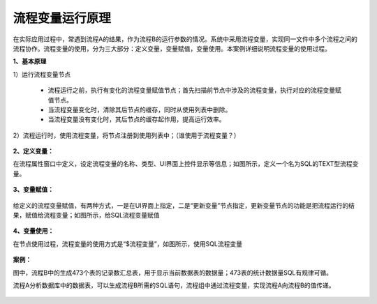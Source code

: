 ﻿
流程变量运行原理
====================================
在实际应用过程中，常遇到流程A的结果，作为流程B的运行参数的情况。系统中采用流程变量，实现同一文件中多个流程之间的流程协作。流程变量的使用，分为三大部分：定义变量，变量赋值，变量使用。本案例详细说明流程变量的使用过程。

**1、基本原理**

1）运行流程变量节点

   * 流程运行之前，执行有变化的流程变量赋值节点；首先扫描前节点中涉及的流程变量，执行对应的流程变量赋值节点。	
   * 当流程变量变化时，清除其后节点的缓存，同时从使用列表中删除。	
   * 当流程变量没有变化时，其后节点的缓存起作用，提高运行效率。

2）流程运行时，使用流程变量，将节点注册到使用列表中；（谁使用于流程变量？）

.. figure:: images/variable1.png
     :align: center
     :figwidth: 80% 
     :name: plate 	 


**2、定义变量：** 

在流程属性窗口中定义，设定流程变量的名称、类型、UI界面上控件显示等信息；如图所示，定义一个名为SQL的TEXT型流程变量。

.. figure:: images/variable2.png
     :align: center
     :figwidth: 100% 
     :name: plate 	 

**3、变量赋值：** 

.. figure:: images/variable3.png
     :align: center
     :figwidth: 100% 
     :name: plate 	
	 
给定义的流程变量赋值，有两种方式，一是在UI界面上指定，二是“更新变量”节点指定，更新变量节点的功能是把流程运行的结果，赋值给流程变量；如图所示，给SQL流程变量赋值
	 
.. figure:: images/variable4.png
     :align: center
     :figwidth: 100% 
     :name: plate 
	 
**4、变量使用：** 

在节点使用过程，流程变量的使用方式是“$流程变量”，如图所示，使用SQL流程变量

.. figure:: images/variable5.png
     :align: center
     :figwidth: 100% 
     :name: plate 	 
	 
**案例：**

图中，流程B中的生成473个表的记录数汇总表，用于显示当前数据表的数据量；473表的统计数据量SQL有规律可循。

流程A分析数据库中的数据表，可以生成流程B所需的SQL语句，流程组中通过流程变量，实现流程A向流程B的值传递。
	 
.. figure:: images/variable6.png
     :align: center
     :figwidth: 80% 
     :name: plate 	 	 